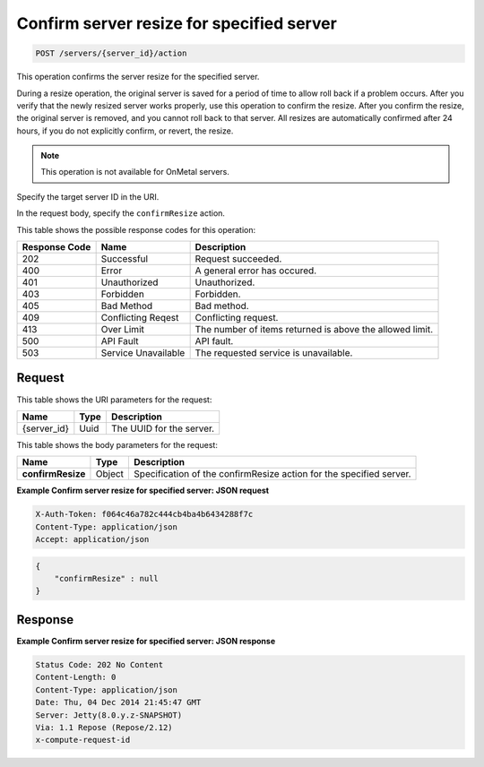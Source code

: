 .. _post-confirm-server-resize-for-specified-server-servers-server-id-actions:

Confirm server resize for specified server
------------------------------------------

.. code::

    POST /servers/{server_id}/action

This operation confirms the server resize for the specified server.

During a resize operation, the original server is saved for a period of time to
allow roll back if a problem occurs. After you verify that the newly resized
server works properly, use this operation to confirm the resize. After you
confirm the resize, the original server is removed, and you cannot roll back to
that server. All resizes are automatically confirmed after 24 hours, if you do
not explicitly confirm, or revert, the resize.

.. note::
   This operation is not available for OnMetal servers.

Specify the target server ID in the URI.

In the request body, specify the ``confirmResize`` action.

This table shows the possible response codes for this operation:

+-------------------------+-------------------------+-------------------------+
|Response Code            |Name                     |Description              |
+=========================+=========================+=========================+
|202                      |Successful               |Request succeeded.       |
+-------------------------+-------------------------+-------------------------+
|400                      |Error                    |A general error has      |
|                         |                         |occured.                 |
+-------------------------+-------------------------+-------------------------+
|401                      |Unauthorized             |Unauthorized.            |
+-------------------------+-------------------------+-------------------------+
|403                      |Forbidden                |Forbidden.               |
+-------------------------+-------------------------+-------------------------+
|405                      |Bad Method               |Bad method.              |
+-------------------------+-------------------------+-------------------------+
|409                      |Conflicting Reqest       |Conflicting request.     |
+-------------------------+-------------------------+-------------------------+
|413                      |Over Limit               |The number of items      |
|                         |                         |returned is above the    |
|                         |                         |allowed limit.           |
+-------------------------+-------------------------+-------------------------+
|500                      |API Fault                |API fault.               |
+-------------------------+-------------------------+-------------------------+
|503                      |Service Unavailable      |The requested service is |
|                         |                         |unavailable.             |
+-------------------------+-------------------------+-------------------------+


Request
^^^^^^^

This table shows the URI parameters for the request:

+--------------------------+------------------------+-------------------------+
|Name                      |Type                    |Description              |
+==========================+========================+=========================+
|{server_id}               |Uuid                    |The UUID for the server. |
+--------------------------+------------------------+-------------------------+


This table shows the body parameters for the request:

+--------------------------+------------------------+-------------------------+
|Name                      |Type                    |Description              |
+==========================+========================+=========================+
|**confirmResize**         |Object                  |Specification of the     |
|                          |                        |confirmResize action for |
|                          |                        |the specified server.    |
+--------------------------+------------------------+-------------------------+


**Example Confirm server resize for specified server: JSON request**


.. code::

   X-Auth-Token: f064c46a782c444cb4ba4b6434288f7c
   Content-Type: application/json
   Accept: application/json


.. code::

   {
       "confirmResize" : null
   }

Response
^^^^^^^^

**Example Confirm server resize for specified server: JSON response**


.. code::

   Status Code: 202 No Content
   Content-Length: 0
   Content-Type: application/json
   Date: Thu, 04 Dec 2014 21:45:47 GMT
   Server: Jetty(8.0.y.z-SNAPSHOT)
   Via: 1.1 Repose (Repose/2.12)
   x-compute-request-id


